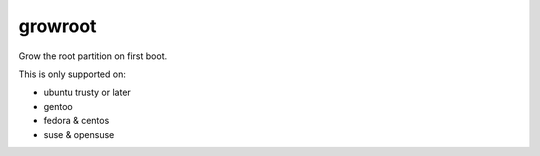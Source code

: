 ========
growroot
========

Grow the root partition on first boot.

This is only supported on:

* ubuntu trusty or later
* gentoo
* fedora & centos
* suse & opensuse
